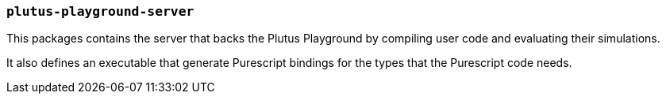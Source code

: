 === `plutus-playground-server`

This packages contains the server that backs the Plutus Playground by
compiling user code and evaluating their simulations.

It also defines an executable that generate Purescript bindings for the types that
the Purescript code needs.